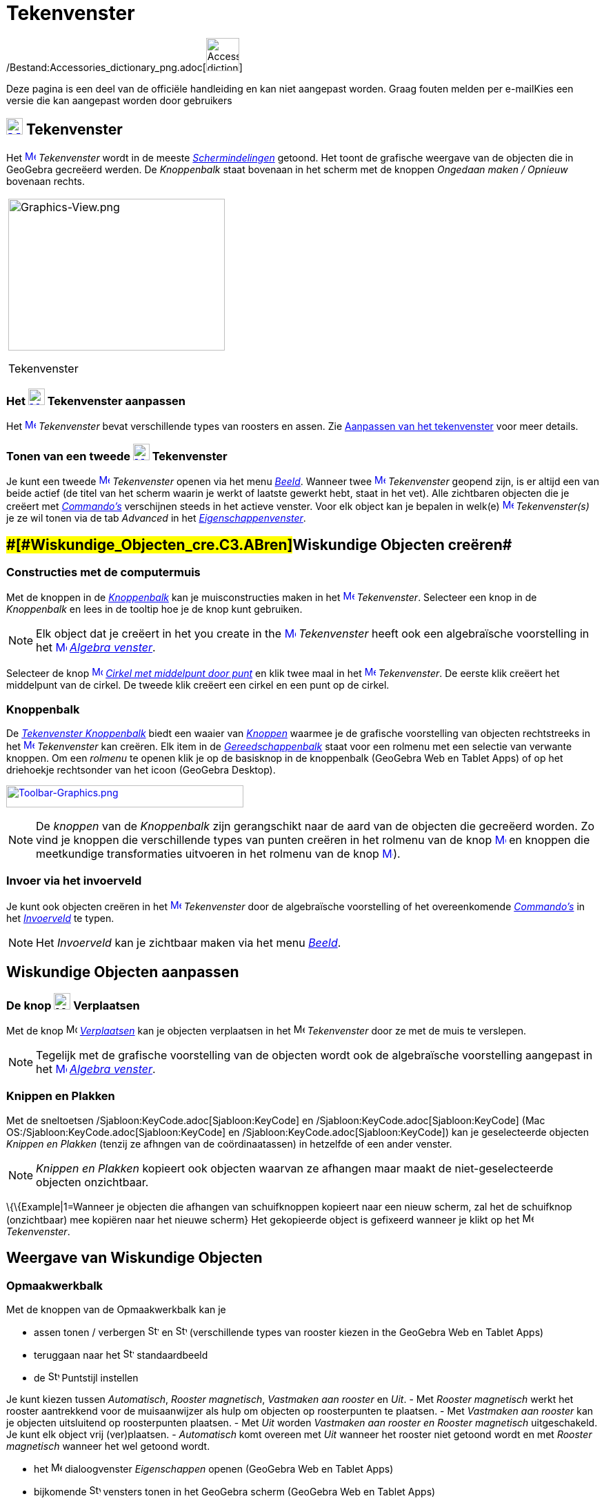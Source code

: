 = Tekenvenster
ifdef::env-github[:imagesdir: /nl/modules/ROOT/assets/images]

/Bestand:Accessories_dictionary_png.adoc[image:48px-Accessories_dictionary.png[Accessories
dictionary.png,width=48,height=48]]

Deze pagina is een deel van de officiële handleiding en kan niet aangepast worden. Graag fouten melden per
e-mail[.mw-selflink .selflink]##Kies een versie die kan aangepast worden door gebruikers##

== [#Tekenvenster]#xref:/Graphics_View.adoc[image:24px-Menu_view_graphics.svg.png[Menu view graphics.svg,width=24,height=24]] Tekenvenster#

Het xref:/Graphics_View.adoc[image:16px-Menu_view_graphics.svg.png[Menu view graphics.svg,width=16,height=16]]
_Tekenvenster_ wordt in de meeste _xref:/Schermindelingen.adoc[Schermindelingen]_ getoond. Het toont de grafische
weergave van de objecten die in GeoGebra gecreëerd werden. De _Knoppenbalk_ staat bovenaan in het scherm met de knoppen
_Ongedaan maken / Opnieuw_ bovenaan rechts.

[width="100%",cols="100%",]
|===
a|
image:314px-Graphics-View.png[Graphics-View.png,width=314,height=220]

Tekenvenster

|===

=== Het xref:/Graphics_View.adoc[image:24px-Menu_view_graphics.svg.png[Menu view graphics.svg,width=24,height=24]] Tekenvenster aanpassen

Het xref:/Graphics_View.adoc[image:16px-Menu_view_graphics.svg.png[Menu view graphics.svg,width=16,height=16]]
_Tekenvenster_ bevat verschillende types van roosters en assen. Zie xref:/Aanpassen_van_het_tekenvenster.adoc[Aanpassen
van het tekenvenster] voor meer details.

=== Tonen van een tweede xref:/Graphics_View.adoc[image:24px-Menu_view_graphics.svg.png[Menu view graphics.svg,width=24,height=24]] Tekenvenster

Je kunt een tweede xref:/Graphics_View.adoc[image:16px-Menu_view_graphics.svg.png[Menu view
graphics.svg,width=16,height=16]] _Tekenvenster_ openen via het menu _xref:/Bekijk_Menu.adoc[Beeld]_. Wanneer twee
xref:/Graphics_View.adoc[image:16px-Menu_view_graphics.svg.png[Menu view graphics.svg,width=16,height=16]]
_Tekenvenster_ geopend zijn, is er altijd een van beide actief (de titel van het scherm waarin je werkt of laatste
gewerkt hebt, staat in het vet). Alle zichtbaren objecten die je creëert met _xref:/Commando's.adoc[Commando's]_
verschijnen steeds in het actieve venster. Voor elk object kan je bepalen in welk(e)
xref:/Graphics_View.adoc[image:16px-Menu_view_graphics.svg.png[Menu view graphics.svg,width=16,height=16]]
_Tekenvenster(s)_ je ze wil tonen via de tab _Advanced_ in het
_xref:/Eigenschappen_dialoogvenster.adoc[Eigenschappenvenster]_.

== [#Wiskundige_Objecten_creëren]####[#Wiskundige_Objecten_cre.C3.ABren]##Wiskundige Objecten creëren##

=== Constructies met de computermuis

Met de knoppen in de xref:/Gereedschappenbalk.adoc[_Knoppenbalk_] kan je muisconstructies maken in het
xref:/Graphics_View.adoc[image:16px-Menu_view_graphics.svg.png[Menu view graphics.svg,width=16,height=16]]
_Tekenvenster_. Selecteer een knop in de _Knoppenbalk_ en lees in de tooltip hoe je de knop kunt gebruiken.

[NOTE]
====

Elk object dat je creëert in het you create in the xref:/Graphics_View.adoc[image:16px-Menu_view_graphics.svg.png[Menu
view graphics.svg,width=16,height=16]] _Tekenvenster_ heeft ook een algebraïsche voorstelling in het
xref:/Graphics_View.adoc[image:16px-Menu_view_algebra.svg.png[Menu view algebra.svg,width=16,height=16]]
_xref:/Algebra_venster.adoc[Algebra venster]_.

====

[EXAMPLE]
====

Selecteer de knop xref:/Graphics_View.adoc[image:16px-Mode_circle2.svg.png[Mode circle2.svg,width=16,height=16]]
_xref:/tools/Cirkel_met_middelpunt_door_punt.adoc[Cirkel met middelpunt door punt]_ en klik twee maal in het
xref:/Graphics_View.adoc[image:16px-Menu_view_algebra.svg.png[Menu view algebra.svg,width=16,height=16]] _Tekenvenster_.
De eerste klik creëert het middelpunt van de cirkel. De tweede klik creëert een cirkel en een punt op de cirkel.

====

=== Knoppenbalk

De xref:/Tekenvenster_Tools.adoc[_Tekenvenster Knoppenbalk_] biedt een waaier van _xref:/Macro's.adoc[Knoppen]_ waarmee
je de grafische voorstelling van objecten rechtstreeks in het
xref:/Graphics_View.adoc[image:16px-Menu_view_graphics.svg.png[Menu view graphics.svg,width=16,height=16]]
_Tekenvenster_ kan creëren. Elk item in de _xref:/Gereedschappenbalk.adoc[Gereedschappenbalk]_ staat voor een rolmenu
met een selectie van verwante knoppen. Om een _rolmenu_ te openen klik je op de basisknop in de knoppenbalk (GeoGebra
Web en Tablet Apps) of op het driehoekje rechtsonder van het icoon (GeoGebra Desktop).

xref:/Graphics_Tools.adoc[image:344px-Toolbar-Graphics.png[Toolbar-Graphics.png,width=344,height=32]]

[NOTE]
====

De _knoppen_ van de _Knoppenbalk_ zijn gerangschikt naar de aard van de objecten die gecreëerd worden. Zo vind je
knoppen die verschillende types van punten creëren in het rolmenu van de knop
xref:/Graphics_View.adoc[image:16px-Mode_point.svg.png[Mode point.svg,width=16,height=16]] en knoppen die meetkundige
transformaties uitvoeren in het rolmenu van de knop xref:/Graphics_View.adoc[image:16px-Mode_mirroratline.svg.png[Mode
mirroratline.svg,width=16,height=16]]).

====

=== Invoer via het invoerveld

Je kunt ook objecten creëren in het xref:/Graphics_View.adoc[image:16px-Menu_view_graphics.svg.png[Menu view
graphics.svg,width=16,height=16]] _Tekenvenster_ door de algebraïsche voorstelling of het overeenkomende
_xref:/Commando's.adoc[Commando's]_ in het _xref:/Invoerveld.adoc[Invoerveld]_ te typen.

[NOTE]
====

Het _Invoerveld_ kan je zichtbaar maken via het menu _xref:/Bekijk_Menu.adoc[Beeld]_.

====

== [#Wiskundige_Objecten_aanpassen]#Wiskundige Objecten aanpassen#

=== De knop image:24px-Mode_move.svg.png[Mode move.svg,width=24,height=24] Verplaatsen

Met de knop image:16px-Mode_move.svg.png[Mode move.svg,width=16,height=16] _xref:/tools/Verplaatsen.adoc[Verplaatsen]_
kan je objecten verplaatsen in het image:16px-Menu_view_graphics.svg.png[Menu view graphics.svg,width=16,height=16]
_Tekenvenster_ door ze met de muis te verslepen.

[NOTE]
====

Tegelijk met de grafische voorstelling van de objecten wordt ook de algebraïsche voorstelling aangepast in het
xref:/Algebra_View.adoc[image:16px-Menu_view_graphics.svg.png[Menu view graphics.svg,width=16,height=16]]
_xref:/Algebra_venster.adoc[Algebra venster]_.

====

=== Knippen en Plakken

Met de sneltoetsen /Sjabloon:KeyCode.adoc[Sjabloon:KeyCode] en /Sjabloon:KeyCode.adoc[Sjabloon:KeyCode] (Mac
OS:/Sjabloon:KeyCode.adoc[Sjabloon:KeyCode] en /Sjabloon:KeyCode.adoc[Sjabloon:KeyCode]) kan je geselecteerde objecten
_Knippen en Plakken_ (tenzij ze afhngen van de coördinaatassen) in hetzelfde of een ander venster.

[NOTE]
====

_Knippen en Plakken_ kopieert ook objecten waarvan ze afhangen maar maakt de niet-geselecteerde objecten onzichtbaar.

====

\{\{Example|1=Wanneer je objecten die afhangen van schuifknoppen kopieert naar een nieuw scherm, zal het de schuifknop
(onzichtbaar) mee kopiëren naar het nieuwe scherm} Het gekopieerde object is gefixeerd wanneer je klikt op het
image:16px-Menu_view_graphics.svg.png[Menu view graphics.svg,width=16,height=16] _Tekenvenster_.

== [#Weergave_van_Wiskundige_Objecten]#Weergave van Wiskundige Objecten#

=== Opmaakwerkbalk

Met de knoppen van de Opmaakwerkbalk kan je

* assen tonen / verbergen image:16px-Stylingbar_graphicsview_show_or_hide_the_axes.svg.png[Stylingbar graphicsview show
or hide the axes.svg,width=16,height=16] en image:16px-Stylingbar_graphicsview_show_or_hide_the_grid.svg.png[Stylingbar
graphicsview show or hide the grid.svg,width=16,height=16] (verschillende types van rooster kiezen in the GeoGebra Web
en Tablet Apps)
* teruggaan naar het image:16px-Stylingbar_graphicsview_standardview.svg.png[Stylingbar graphicsview
standardview.svg,width=16,height=16] standaardbeeld
* de image:16px-Stylingbar_graphicsview_point_capturing.svg.png[Stylingbar graphicsview point
capturing.svg,width=16,height=16] Puntstijl instellen

Je kunt kiezen tussen _Automatisch_, _Rooster magnetisch_, _Vastmaken aan rooster_ en _Uit_. - Met _Rooster magnetisch_
werkt het rooster aantrekkend voor de muisaanwijzer als hulp om objecten op roosterpunten te plaatsen. - Met _Vastmaken
aan rooster_ kan je objecten uitsluitend op roosterpunten plaatsen. - Met _Uit_ worden _Vastmaken aan rooster en Rooster
magnetisch_ uitgeschakeld. Je kunt elk object vrij (ver)plaatsen. - _Automatisch_ komt overeen met _Uit_ wanneer het
rooster niet getoond wordt en met _Rooster magnetisch_ wanneer het wel getoond wordt.

* het image:16px-Menu-options.svg.png[Menu-options.svg,width=16,height=16] dialoogvenster _Eigenschappen_ openen
(GeoGebra Web en Tablet Apps)
* bijkomende image:16px-Stylingbar_dots.svg.png[Stylingbar dots.svg,width=16,height=16] vensters tonen in het GeoGebra
scherm (GeoGebra Web en Tablet Apps)

=== Opmaakwerkbalk voor Knoppen en Objecten

Afhankelijk van de xref:/Macro's.adoc[_knop_] of objecten die je selecteert, wordt een aangepaste opmaakwerkbalk
getoond.

=== Wiskundige Objecten verbergen in het image:24px-Menu_view_graphics.svg.png[Menu view graphics.svg,width=24,height=24] Tekenvenster

Je kunt objecten in het image:16px-Menu_view_graphics.svg.png[Menu view graphics.svg,width=16,height=16] _Tekenvenster_
verbergen

* met de knop image:16px-Mode_showhideobject.svg.png[Mode showhideobject.svg,width=16,height=16]
_xref:/tools/Object_tonen_verbergen.adoc[Object tonen / verbergen]_
* in het dialoogvenster xref:/Eigenschappen_dialoogvenster.adoc[Eigenschappen] door _Object tonen_ uit te vinken.
